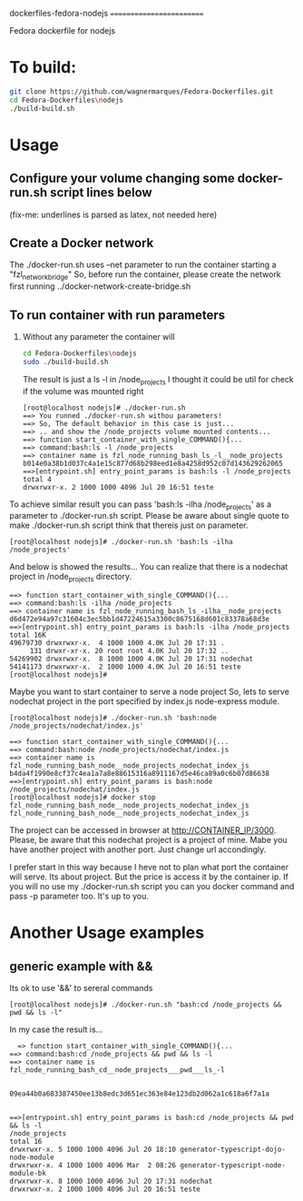 
dockerfiles-fedora-nodejs
=========================

Fedora dockerfile for nodejs


* To build:
#+NAME:howtobuild
#+BEGIN_SRC sh
git clone https://github.com/wagnermarques/Fedora-Dockerfiles.git
cd Fedora-Dockerfiles\nodejs
./build-build.sh
#+END_SRC

* Usage 
** Configure your volume changing some docker-run.sh script lines below
   (fix-me: underlines is parsed as latex, not needed here)
   #+INCLUDE: "/run/media/wagner/96fea5f1-d297-4f63-a035-abf6511467be/wagnerdocri@gmail.com2/envs/env-dev/sources/Fedora-Dockerfiles/nodejs/docker-run.sh" :lines "0-8"
** Create a Docker network 
   The ./docker-run.sh uses --net parameter to run the container
   starting a "fzl_network_bridge"
   So, before run the container, please create the network first
   running
   ../docker-network-create-bridge.sh
** To run container with run parameters
1. Without any parameter the container will
   #+BEGIN_SRC sh
   cd Fedora-Dockerfiles\nodejs
   sudo ./build-build.sh
   #+END_SRC
   
   The result is just a ls -l in /node_projects
   I thought it could be util for check if the volume was mounted right
   #+BEGIN_SRC 
[root@localhost nodejs]# ./docker-run.sh 
==> You runned ./docker-run.sh withou parameters!
==> So, The default behavior in this case is just... 
==> .. and show the /node_projects volume mounted contents...
==> function start_container_with_single_COMMAND(){...
==> command:bash:ls -l /node_projects
==> container name is fzl_node_running_bash_ls_-l__node_projects
b014e0a38b1d037c4a1e15c877d68b298eed1e8a4258d952c07d143629262065
==>[entrypoint.sh] entry_point_params is bash:ls -l /node_projects
total 4
drwxrwxr-x. 2 1000 1000 4096 Jul 20 16:51 teste
   #+END_SRC

To achieve similar result you can pass  'bash:ls -ilha /node_projects'
as a parameter to ./docker-run.sh script. Please be aware about single
quote to make ./docker-run.sh script think that thereis just on
parameter.

#+BEGIN_SRC 
[root@localhost nodejs]# ./docker-run.sh 'bash:ls -ilha /node_projects'
#+END_SRC

And below is showed the results... You can realize that there is a
nodechat project in /node_projects directory.
#+BEGIN_SRC 
==> function start_container_with_single_COMMAND(){...
==> command:bash:ls -ilha /node_projects
==> container name is fzl_node_running_bash_ls_-ilha__node_projects
d6d472e94a97c31604c3ec5bb1d47224615a3300c8675168d601c83378a68d3e
==>[entrypoint.sh] entry_point_params is bash:ls -ilha /node_projects
total 16K
49679730 drwxrwxr-x.  4 1000 1000 4.0K Jul 20 17:31 .
     131 drwxr-xr-x. 20 root root 4.0K Jul 20 17:32 ..
54269902 drwxrwxr-x.  8 1000 1000 4.0K Jul 20 17:31 nodechat
54141173 drwxrwxr-x.  2 1000 1000 4.0K Jul 20 16:51 teste
[root@localhost nodejs]# 
#+END_SRC

   Maybe you want to start container to serve a node project
   So, lets to serve nodechat project in the port specified by
   index.js node-express module.  
   #+BEGIN_SRC 
   [root@localhost nodejs]# ./docker-run.sh 'bash:node /node_projects/nodechat/index.js' 
   #+END_SRC

   #+BEGIN_SRC    
==> function start_container_with_single_COMMAND(){...
==> command:bash:node /node_projects/nodechat/index.js
==> container name is fzl_node_running_bash_node__node_projects_nodechat_index_js
b4da4f1990e8cf37c4ea1a7a8e88615316a8911167d5e46ca89a0c6b07d86638
==>[entrypoint.sh] entry_point_params is bash:node /node_projects/nodechat/index.js
[root@localhost nodejs]# docker stop fzl_node_running_bash_node__node_projects_nodechat_index_js
fzl_node_running_bash_node__node_projects_nodechat_index_js
   #+END_SRC
   
   The project can be accessed in browser at
   http://CONTAINER_IP/3000. Please, be aware that this nodechat
   project is a project of mine. Mabe you have another project with
   another port. Just change url accondingly.

   I prefer start in this way because I heve not to plan what port the
   container will serve. Its about project. But the price is access it
   by the container ip. If you will no use my ./docker-run.sh script
   you can you docker command and pass -p parameter too. It's up to you.
* Another Usage examples
** generic example with && 
  Its ok to use '&&' to sereral commands
  #+BEGIN_SRC 
  [root@localhost nodejs]# ./docker-run.sh "bash:cd /node_projects && pwd && ls -l"  
  #+END_SRC

  In my case the result is...
  #+BEGIN_SRC 
  => function start_container_with_single_COMMAND(){...
==> command:bash:cd /node_projects && pwd && ls -l
==> container name is fzl_node_running_bash_cd__node_projects___pwd___ls_-l


09ea44b0a683387450ee13b8edc3d651ec363e84e123db2d062a1c618a6f7a1a


==>[entrypoint.sh] entry_point_params is bash:cd /node_projects && pwd && ls -l
/node_projects
total 16
drwxrwxr-x. 5 1000 1000 4096 Jul 20 18:10 generator-typescript-dojo-node-module
drwxrwxr-x. 4 1000 1000 4096 Mar  2 08:26 generator-typescript-node-module-bk
drwxrwxr-x. 8 1000 1000 4096 Jul 20 17:31 nodechat
drwxrwxr-x. 2 1000 1000 4096 Jul 20 16:51 teste

  #+END_SRC


   
   
